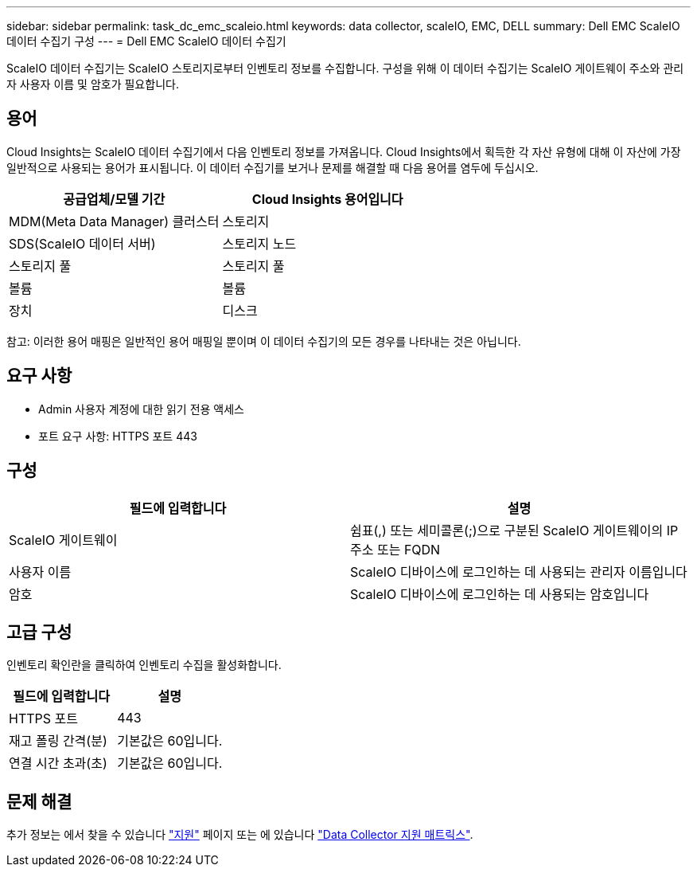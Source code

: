 ---
sidebar: sidebar 
permalink: task_dc_emc_scaleio.html 
keywords: data collector, scaleIO, EMC, DELL 
summary: Dell EMC ScaleIO 데이터 수집기 구성 
---
= Dell EMC ScaleIO 데이터 수집기


[role="lead"]
ScaleIO 데이터 수집기는 ScaleIO 스토리지로부터 인벤토리 정보를 수집합니다. 구성을 위해 이 데이터 수집기는 ScaleIO 게이트웨이 주소와 관리자 사용자 이름 및 암호가 필요합니다.



== 용어

Cloud Insights는 ScaleIO 데이터 수집기에서 다음 인벤토리 정보를 가져옵니다. Cloud Insights에서 획득한 각 자산 유형에 대해 이 자산에 가장 일반적으로 사용되는 용어가 표시됩니다. 이 데이터 수집기를 보거나 문제를 해결할 때 다음 용어를 염두에 두십시오.

[cols="2*"]
|===
| 공급업체/모델 기간 | Cloud Insights 용어입니다 


| MDM(Meta Data Manager) 클러스터 | 스토리지 


| SDS(ScaleIO 데이터 서버) | 스토리지 노드 


| 스토리지 풀 | 스토리지 풀 


| 볼륨 | 볼륨 


| 장치 | 디스크 
|===
참고: 이러한 용어 매핑은 일반적인 용어 매핑일 뿐이며 이 데이터 수집기의 모든 경우를 나타내는 것은 아닙니다.



== 요구 사항

* Admin 사용자 계정에 대한 읽기 전용 액세스
* 포트 요구 사항: HTTPS 포트 443




== 구성

[cols="2*"]
|===
| 필드에 입력합니다 | 설명 


| ScaleIO 게이트웨이 | 쉼표(,) 또는 세미콜론(;)으로 구분된 ScaleIO 게이트웨이의 IP 주소 또는 FQDN 


| 사용자 이름 | ScaleIO 디바이스에 로그인하는 데 사용되는 관리자 이름입니다 


| 암호 | ScaleIO 디바이스에 로그인하는 데 사용되는 암호입니다 
|===


== 고급 구성

인벤토리 확인란을 클릭하여 인벤토리 수집을 활성화합니다.

[cols="2*"]
|===
| 필드에 입력합니다 | 설명 


| HTTPS 포트 | 443 


| 재고 폴링 간격(분) | 기본값은 60입니다. 


| 연결 시간 초과(초) | 기본값은 60입니다. 
|===


== 문제 해결

추가 정보는 에서 찾을 수 있습니다 link:concept_requesting_support.html["지원"] 페이지 또는 에 있습니다 link:https://docs.netapp.com/us-en/cloudinsights/CloudInsightsDataCollectorSupportMatrix.pdf["Data Collector 지원 매트릭스"].
